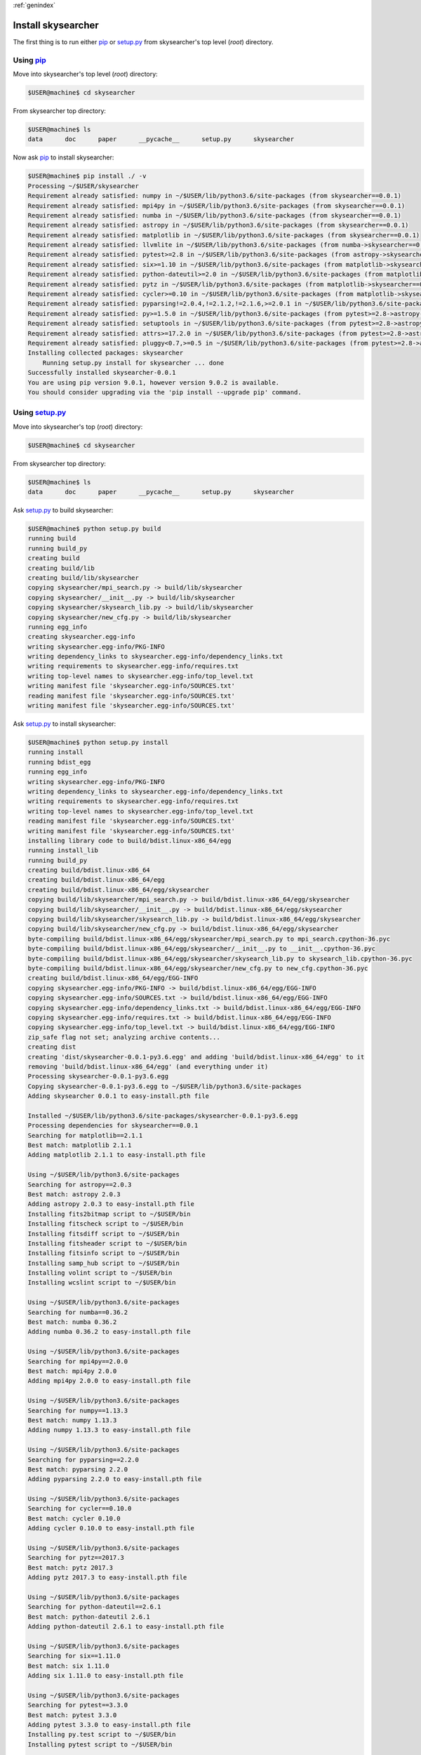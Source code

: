 :ref:`genindex`

Install skysearcher
-------------------
The first thing is to run either `pip <https://docs.python.org/3/installing/index.html>`_ or `setup.py <https://docs.python.org/2/distutils/setupscript.html>`_ from skysearcher's top level (*root*) directory.  

Using `pip <https://docs.python.org/3/installing/index.html>`_
++++++++++++++++++++++++++++++++++++++++++++++++++++++++++++++
Move into skysearcher's top level (*root*) directory:

.. code-block:: bash

    $USER@machine$ cd skysearcher

From skysearcher top directory:

.. code-block:: bash

    $USER@machine$ ls
    data      doc      paper      __pycache__      setup.py      skysearcher

Now ask `pip <https://docs.python.org/3/installing/index.html>`_ to install skysearcher:

.. code-block:: bash

    $USER@machine$ pip install ./ -v
    Processing ~/$USER/skysearcher
    Requirement already satisfied: numpy in ~/$USER/lib/python3.6/site-packages (from skysearcher==0.0.1)
    Requirement already satisfied: mpi4py in ~/$USER/lib/python3.6/site-packages (from skysearcher==0.0.1)
    Requirement already satisfied: numba in ~/$USER/lib/python3.6/site-packages (from skysearcher==0.0.1)
    Requirement already satisfied: astropy in ~/$USER/lib/python3.6/site-packages (from skysearcher==0.0.1)
    Requirement already satisfied: matplotlib in ~/$USER/lib/python3.6/site-packages (from skysearcher==0.0.1)
    Requirement already satisfied: llvmlite in ~/$USER/lib/python3.6/site-packages (from numba->skysearcher==0.0.1)
    Requirement already satisfied: pytest>=2.8 in ~/$USER/lib/python3.6/site-packages (from astropy->skysearcher==0.0.1)
    Requirement already satisfied: six>=1.10 in ~/$USER/lib/python3.6/site-packages (from matplotlib->skysearcher==0.0.1)
    Requirement already satisfied: python-dateutil>=2.0 in ~/$USER/lib/python3.6/site-packages (from matplotlib->skysearcher==0.0.1)
    Requirement already satisfied: pytz in ~/$USER/lib/python3.6/site-packages (from matplotlib->skysearcher==0.0.1)
    Requirement already satisfied: cycler>=0.10 in ~/$USER/lib/python3.6/site-packages (from matplotlib->skysearcher==0.0.1)
    Requirement already satisfied: pyparsing!=2.0.4,!=2.1.2,!=2.1.6,>=2.0.1 in ~/$USER/lib/python3.6/site-packages (from matplotlib->skysearcher==0.0.1)
    Requirement already satisfied: py>=1.5.0 in ~/$USER/lib/python3.6/site-packages (from pytest>=2.8->astropy->skysearcher==0.0.1)
    Requirement already satisfied: setuptools in ~/$USER/lib/python3.6/site-packages (from pytest>=2.8->astropy->skysearcher==0.0.1)
    Requirement already satisfied: attrs>=17.2.0 in ~/$USER/lib/python3.6/site-packages (from pytest>=2.8->astropy->skysearcher==0.0.1)
    Requirement already satisfied: pluggy<0.7,>=0.5 in ~/$USER/lib/python3.6/site-packages (from pytest>=2.8->astropy->skysearcher==0.0.1)
    Installing collected packages: skysearcher
        Running setup.py install for skysearcher ... done
    Successfully installed skysearcher-0.0.1
    You are using pip version 9.0.1, however version 9.0.2 is available.
    You should consider upgrading via the 'pip install --upgrade pip' command.      

Using `setup.py <https://docs.python.org/2/distutils/setupscript.html>`_
++++++++++++++++++++++++++++++++++++++++++++++++++++++++++++++++++++++++
Move into skysearcher's top (*root*) directory:

.. code-block:: bash

    $USER@machine$ cd skysearcher

From skysearcher top directory:

.. code-block:: bash

    $USER@machine$ ls
    data      doc      paper      __pycache__      setup.py      skysearcher

Ask `setup.py <https://docs.python.org/2/distutils/setupscript.html>`_ to build skysearcher:

.. code-block:: bash

    $USER@machine$ python setup.py build
    running build
    running build_py
    creating build
    creating build/lib
    creating build/lib/skysearcher
    copying skysearcher/mpi_search.py -> build/lib/skysearcher
    copying skysearcher/__init__.py -> build/lib/skysearcher
    copying skysearcher/skysearch_lib.py -> build/lib/skysearcher
    copying skysearcher/new_cfg.py -> build/lib/skysearcher
    running egg_info
    creating skysearcher.egg-info
    writing skysearcher.egg-info/PKG-INFO
    writing dependency_links to skysearcher.egg-info/dependency_links.txt
    writing requirements to skysearcher.egg-info/requires.txt
    writing top-level names to skysearcher.egg-info/top_level.txt
    writing manifest file 'skysearcher.egg-info/SOURCES.txt'
    reading manifest file 'skysearcher.egg-info/SOURCES.txt'
    writing manifest file 'skysearcher.egg-info/SOURCES.txt'    

Ask `setup.py <https://docs.python.org/2/distutils/setupscript.html>`_ to install skysearcher:

.. code-block:: bash

    $USER@machine$ python setup.py install
    running install
    running bdist_egg
    running egg_info
    writing skysearcher.egg-info/PKG-INFO
    writing dependency_links to skysearcher.egg-info/dependency_links.txt
    writing requirements to skysearcher.egg-info/requires.txt
    writing top-level names to skysearcher.egg-info/top_level.txt
    reading manifest file 'skysearcher.egg-info/SOURCES.txt'
    writing manifest file 'skysearcher.egg-info/SOURCES.txt'
    installing library code to build/bdist.linux-x86_64/egg
    running install_lib
    running build_py
    creating build/bdist.linux-x86_64
    creating build/bdist.linux-x86_64/egg
    creating build/bdist.linux-x86_64/egg/skysearcher
    copying build/lib/skysearcher/mpi_search.py -> build/bdist.linux-x86_64/egg/skysearcher
    copying build/lib/skysearcher/__init__.py -> build/bdist.linux-x86_64/egg/skysearcher
    copying build/lib/skysearcher/skysearch_lib.py -> build/bdist.linux-x86_64/egg/skysearcher
    copying build/lib/skysearcher/new_cfg.py -> build/bdist.linux-x86_64/egg/skysearcher
    byte-compiling build/bdist.linux-x86_64/egg/skysearcher/mpi_search.py to mpi_search.cpython-36.pyc
    byte-compiling build/bdist.linux-x86_64/egg/skysearcher/__init__.py to __init__.cpython-36.pyc
    byte-compiling build/bdist.linux-x86_64/egg/skysearcher/skysearch_lib.py to skysearch_lib.cpython-36.pyc
    byte-compiling build/bdist.linux-x86_64/egg/skysearcher/new_cfg.py to new_cfg.cpython-36.pyc
    creating build/bdist.linux-x86_64/egg/EGG-INFO
    copying skysearcher.egg-info/PKG-INFO -> build/bdist.linux-x86_64/egg/EGG-INFO
    copying skysearcher.egg-info/SOURCES.txt -> build/bdist.linux-x86_64/egg/EGG-INFO
    copying skysearcher.egg-info/dependency_links.txt -> build/bdist.linux-x86_64/egg/EGG-INFO
    copying skysearcher.egg-info/requires.txt -> build/bdist.linux-x86_64/egg/EGG-INFO
    copying skysearcher.egg-info/top_level.txt -> build/bdist.linux-x86_64/egg/EGG-INFO
    zip_safe flag not set; analyzing archive contents...
    creating dist
    creating 'dist/skysearcher-0.0.1-py3.6.egg' and adding 'build/bdist.linux-x86_64/egg' to it
    removing 'build/bdist.linux-x86_64/egg' (and everything under it)
    Processing skysearcher-0.0.1-py3.6.egg
    Copying skysearcher-0.0.1-py3.6.egg to ~/$USER/lib/python3.6/site-packages
    Adding skysearcher 0.0.1 to easy-install.pth file

    Installed ~/$USER/lib/python3.6/site-packages/skysearcher-0.0.1-py3.6.egg
    Processing dependencies for skysearcher==0.0.1
    Searching for matplotlib==2.1.1
    Best match: matplotlib 2.1.1
    Adding matplotlib 2.1.1 to easy-install.pth file

    Using ~/$USER/lib/python3.6/site-packages
    Searching for astropy==2.0.3
    Best match: astropy 2.0.3
    Adding astropy 2.0.3 to easy-install.pth file
    Installing fits2bitmap script to ~/$USER/bin
    Installing fitscheck script to ~/$USER/bin
    Installing fitsdiff script to ~/$USER/bin
    Installing fitsheader script to ~/$USER/bin
    Installing fitsinfo script to ~/$USER/bin
    Installing samp_hub script to ~/$USER/bin
    Installing volint script to ~/$USER/bin
    Installing wcslint script to ~/$USER/bin

    Using ~/$USER/lib/python3.6/site-packages
    Searching for numba==0.36.2
    Best match: numba 0.36.2
    Adding numba 0.36.2 to easy-install.pth file

    Using ~/$USER/lib/python3.6/site-packages
    Searching for mpi4py==2.0.0
    Best match: mpi4py 2.0.0
    Adding mpi4py 2.0.0 to easy-install.pth file

    Using ~/$USER/lib/python3.6/site-packages
    Searching for numpy==1.13.3
    Best match: numpy 1.13.3
    Adding numpy 1.13.3 to easy-install.pth file

    Using ~/$USER/lib/python3.6/site-packages
    Searching for pyparsing==2.2.0
    Best match: pyparsing 2.2.0
    Adding pyparsing 2.2.0 to easy-install.pth file

    Using ~/$USER/lib/python3.6/site-packages
    Searching for cycler==0.10.0
    Best match: cycler 0.10.0
    Adding cycler 0.10.0 to easy-install.pth file

    Using ~/$USER/lib/python3.6/site-packages
    Searching for pytz==2017.3
    Best match: pytz 2017.3
    Adding pytz 2017.3 to easy-install.pth file

    Using ~/$USER/lib/python3.6/site-packages
    Searching for python-dateutil==2.6.1
    Best match: python-dateutil 2.6.1
    Adding python-dateutil 2.6.1 to easy-install.pth file

    Using ~/$USER/lib/python3.6/site-packages
    Searching for six==1.11.0
    Best match: six 1.11.0
    Adding six 1.11.0 to easy-install.pth file

    Using ~/$USER/lib/python3.6/site-packages
    Searching for pytest==3.3.0
    Best match: pytest 3.3.0
    Adding pytest 3.3.0 to easy-install.pth file
    Installing py.test script to ~/$USER/bin
    Installing pytest script to ~/$USER/bin

    Using ~/$USER/lib/python3.6/site-packages
    Searching for llvmlite==0.21.0
    Best match: llvmlite 0.21.0
    Adding llvmlite 0.21.0 to easy-install.pth file

    Using ~/$USER/lib/python3.6/site-packages
    Searching for pluggy==0.6.0
    Best match: pluggy 0.6.0
    Adding pluggy 0.6.0 to easy-install.pth file

    Using ~/$USER/lib/python3.6/site-packages
    Searching for attrs==17.3.0
    Best match: attrs 17.3.0
    Adding attrs 17.3.0 to easy-install.pth file

    Using ~/$USER/lib/python3.6/site-packages
    Searching for setuptools==36.5.0.post20170921
    Best match: setuptools 36.5.0.post20170921
    Adding setuptools 36.5.0.post20170921 to easy-install.pth file
    Installing easy_install script to ~/$USER/bin
    Installing easy_install-3.6 script to ~/$USER/bin

    Using ~/$USER/lib/python3.6/site-packages
    Searching for py==1.5.2
    Best match: py 1.5.2
    Adding py 1.5.2 to easy-install.pth file

    Using ~/$USER/lib/python3.6/site-packages
    Finished processing dependencies for skysearcher==0.0.1

:ref:`genindex`
